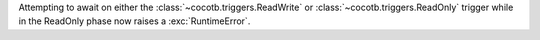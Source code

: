 Attempting to await on either the :class:`~cocotb.triggers.ReadWrite` or :class:`~cocotb.triggers.ReadOnly` trigger while in the ReadOnly phase now raises a :exc:`RuntimeError`.
